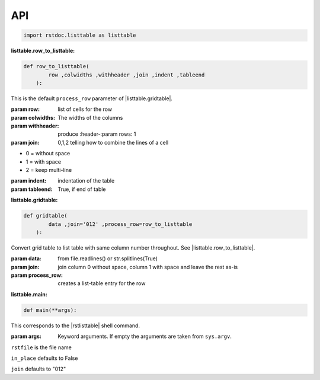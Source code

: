 API
---


.. code-block:: py

   import rstdoc.listtable as listtable



.. _`listtable.row_to_listtable`:

:listtable.row_to_listtable:

.. code-block:: py

   def row_to_listtable(
           row ,colwidths ,withheader ,join ,indent ,tableend
       ):

This is the default ``process_row`` parameter of |listtable.gridtable|.

:param row: list of cells for the row
:param colwidths: The widths of the columns
:param withheader: produce :header-:param rows: 1
:param join: 0,1,2 telling how to combine the lines of a cell

- 0 = without space
- 1 = with space
- 2 = keep multi-line

:param indent: indentation of the table
:param tableend: True, if end of table



.. _`listtable.gridtable`:

:listtable.gridtable:

.. code-block:: py

   def gridtable(
           data ,join='012' ,process_row=row_to_listtable
       ):

Convert grid table to list table with same column number throughout.
See |listtable.row_to_listtable|.

:param data: from file.readlines() or str.splitlines(True)
:param join: join column 0 without space, column 1 with space and leave the rest as-is
:param process_row: creates a list-table entry for the row

.. _`listtable.main`:

:listtable.main:

.. code-block:: py

   def main(**args):

This corresponds to the |rstlisttable| shell command.

:param args: Keyword arguments. If empty the arguments are taken from ``sys.argv``.

``rstfile`` is the file name

``in_place`` defaults to False

``join`` defaults to "012"


